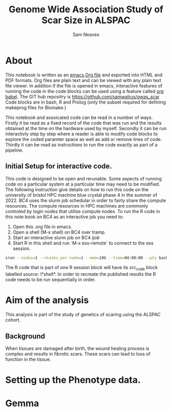 #+TITLE: Genome Wide Association Study of Scar Size in ALSPAC
#+AUTHOR: Sam Neaves

* About

This notebook is written as an [[https://orgmode.org][emacs Org file]] and exported into HTML
and PDF formats. 
Org files are plain text and can be viewed with any plain text file
viewer. 
In addition if the file is opened in emacs, interactive features of
running the code in the code blocks can be used using a feature called
[[https://orgmode.org/worg/org-contrib/babel/][org babel]].
The GIT hub repositry is https://github.com/samwalrus/gwas_scar
Code blocks are in bash, R and Prolog (only the subset required for
defining makeprog files for Biomake.)

This notebook and assoicated code can be read in a number of ways.
Firstly it be read as a fixed record of the code that was run and the
results obtained at the time on the hardware used by myself.
Secondly it can be run interactivly step by step where a reader is
able to modify code blocks to explore the coded paramter space as well
as add or remove lines of code.
Thirdly it can be read as instructions to run the code exactly as part
of a pipeline.

** Initial Setup for interactive code.

This code is designed to be open and rerunable. 
Some aspects of running code on a particular system at a particular
time may need to be modified.
The following instruction give details on how to run this code on the
university of bristol HPC machine blue crystal phase 4 in the summer
of 2022.
BC4 uses the slurm job schedular in order to fairly share the compute
resources. 
The compute resources in HPC machines are commonly controled by login
nodes that utilize compute nodes.
To run the R code in this note book on BC4 as an interactive job you
need to:
1. Open this .org file in emacs.
2. Open a shell (M-x shell) on BC4 over tramp.
3. Start an interactive slurm job on BC4 [[ijob]]
4. Start R in this shell and run `M-x ess-remote` to connect to the
   ess session.

#+NAME: ijob
#+PROPERTY: header-args :eval never-export
#+BEGIN_SRC bash
srun --nodes=1 --ntasks-per-node=1 --mem=10G --time=04:00:00 --pty bash -i
#+END_src


The R code that is part of one R session block will have its src_code
block labelled source: \*shell*. In order to recreate the published
results the R code needs to be run sequentially in order.


* Aim of the analysis

This analysis is part of the study of genetics of scaring using the
ALSPAC cohort.

** Background

When tissues are damaged after birth, the wound healing process is
complex and results in fibrotic scars. 
These scars can lead to loss of function in the tissue.

* Setting up the Phenotype data.

* Gemma
